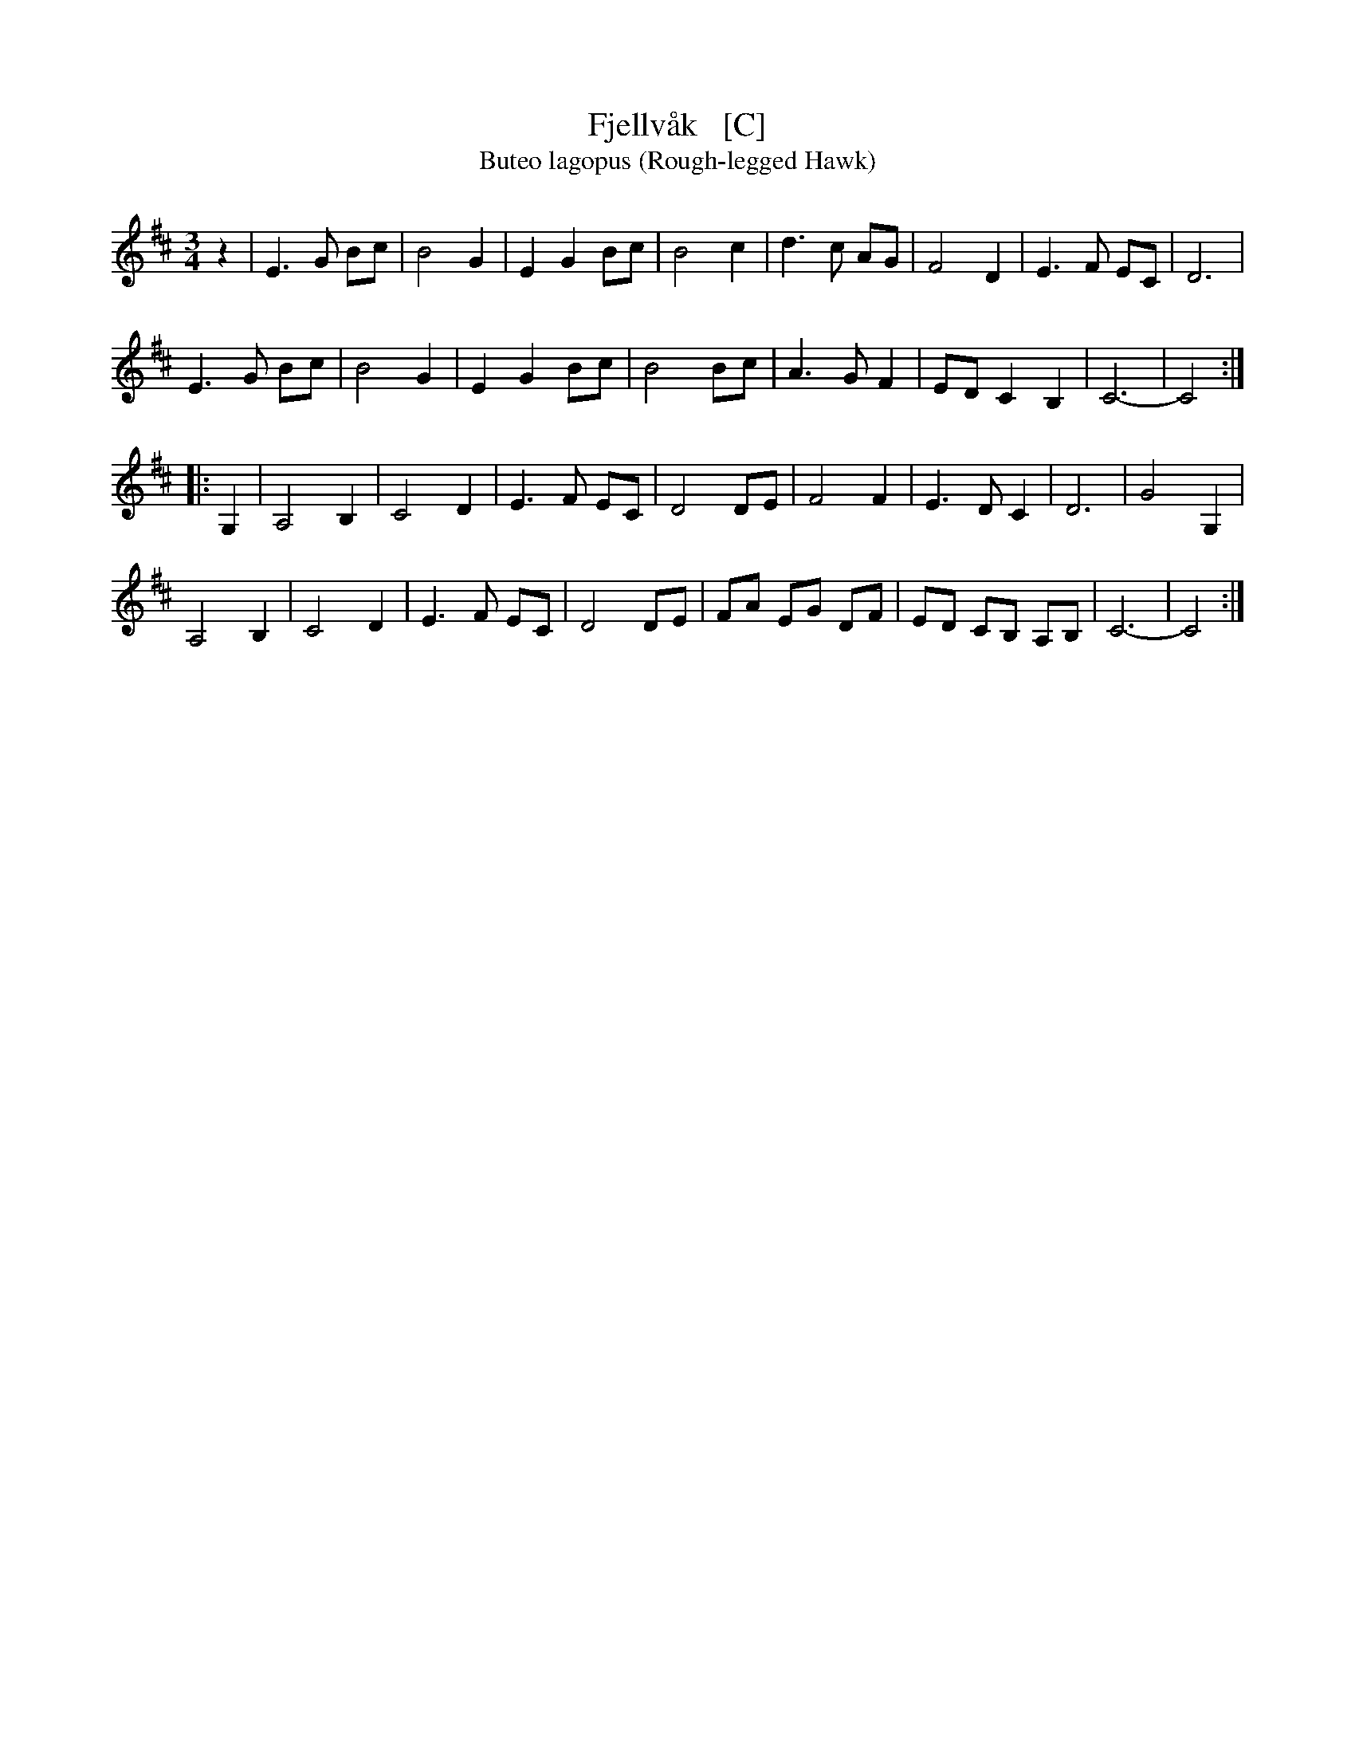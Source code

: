 X: 1
T: Fjellv\aak   [C]
T: Buteo lagopus (Rough-legged Hawk)
R: waltz
S: http://abcnotation.com/tunePage?a=thesession.org/tunes/18784.no-ext/0002
M: 3/4
L: 1/8
K: D
z2 |\
E3 G Bc | B4 G2 | E2 G2 Bc | B4 c2 | d3 c AG | F4 D2 | E3 F EC | D6 |
E3 G Bc | B4 G2 | E2 G2 Bc | B4 Bc | A3 G F2 | ED C2 B,2 | C6- | C4 :|
|: G,2 |\
A,4 B,2 | C4 D2 | E3 F EC | D4 DE | F4 F2 | E3 D C2 | D6 | G4 G,2 |
A,4 B,2 | C4 D2 | E3 F EC | D4 DE | FA EG DF | ED CB, A,B, | C6- | C4 :|
